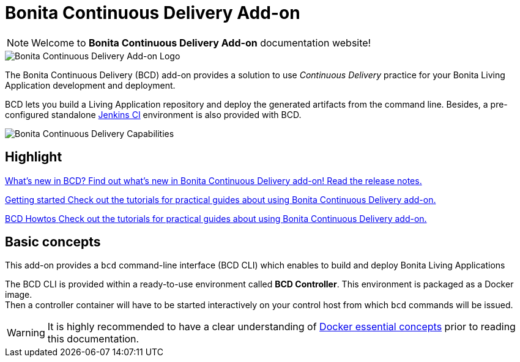 = Bonita Continuous Delivery Add-on

NOTE: Welcome to *Bonita Continuous Delivery Add-on* documentation website!

image::images/bcd_logo.png[Bonita Continuous Delivery Add-on Logo]

The Bonita Continuous Delivery (BCD) add-on provides a solution to use _Continuous Delivery_ practice for your Bonita Living Application development and deployment.

BCD lets you build a Living Application repository and deploy the generated artifacts from the command line. Besides, a pre-configured standalone https://jenkins.io/[Jenkins CI] environment is also provided with BCD.

image::images/bcd_capabilities.png[Bonita Continuous Delivery Capabilities]



[.card-section]
== Highlight


[.card.card-index]
--
xref:release_notes.adoc[[.card-title]#What's new in BCD?# [.card-body]#pass:q[Find out what’s new in Bonita Continuous Delivery add-on! Read the release notes.]#]
--

[.card.card-index]
--
xref:getting_started.adoc[[.card-title]#Getting started# [.card-body]#pass:q[Check out the tutorials for practical guides about using Bonita Continuous Delivery add-on.]#]
--

[.card.card-index]
--
xref:aws_prerequisites.adoc[[.card-title]#BCD Howtos# [.card-body]#pass:q[Check out the tutorials for practical guides about using Bonita Continuous Delivery add-on.]#]
--

== Basic concepts

This add-on provides a `bcd` command-line interface (BCD CLI) which enables to build and deploy Bonita Living Applications

The BCD CLI is provided within a ready-to-use environment called *BCD Controller*. This environment is packaged as a Docker image. +
Then a controller container will have to be started interactively on your control host from which `bcd` commands will be issued.

WARNING: It is highly recommended to have a clear understanding of https://docs.docker.com/engine/docker-overview/[Docker essential concepts] prior to reading this documentation.


